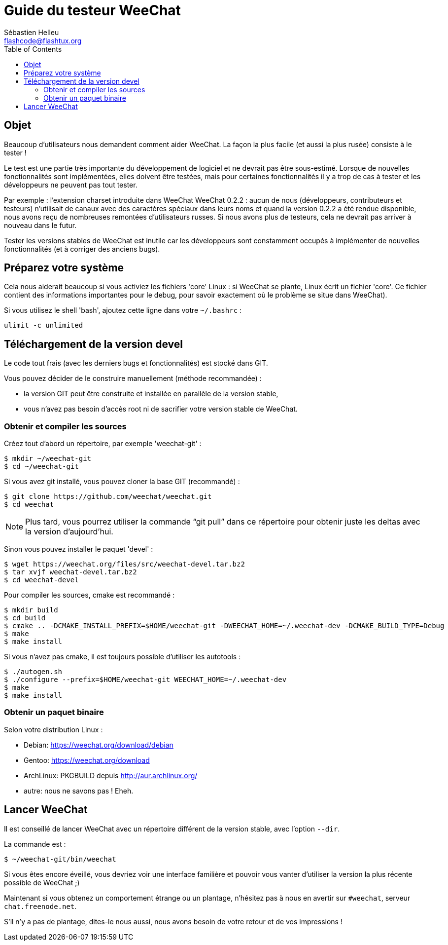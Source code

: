 = Guide du testeur WeeChat
:author: Sébastien Helleu
:email: flashcode@flashtux.org
:lang: fr
:toc2:
:max-width: 100%


[[purpose]]
== Objet

Beaucoup d'utilisateurs nous demandent comment aider WeeChat. La façon
la plus facile (et aussi la plus rusée) consiste à le tester !

Le test est une partie très importante du développement de logiciel et
ne devrait pas être sous-estimé. Lorsque de nouvelles fonctionnalités
sont implémentées, elles doivent être testées, mais pour certaines
fonctionnalités il y a trop de cas à tester et les développeurs ne
peuvent pas tout tester.

Par exemple : l'extension charset introduite dans WeeChat WeeChat 0.2.2 : aucun
de nous (développeurs, contributeurs et testeurs) n'utilisait de canaux avec
des caractères spéciaux dans leurs noms et quand la version 0.2.2 a été rendue
disponible, nous avons reçu de nombreuses remontées d'utilisateurs russes.
Si nous avons plus de testeurs, cela ne devrait pas arriver à nouveau dans le
futur.

Tester les versions stables de WeeChat est inutile car les
développeurs sont constamment occupés à implémenter de nouvelles
fonctionnalités (et à corriger des anciens bugs).


[[prepare_system]]
== Préparez votre système

Cela nous aiderait beaucoup si vous activiez les fichiers 'core' Linux : si
WeeChat se plante, Linux écrit un fichier 'core'. Ce fichier contient des
informations importantes pour le debug, pour savoir exactement où le problème
se situe dans WeeChat).

Si vous utilisez le shell 'bash', ajoutez cette ligne dans votre `~/.bashrc` :

----
ulimit -c unlimited
----


[[download]]
== Téléchargement de la version devel

Le code tout frais (avec les derniers bugs et fonctionnalités) est stocké dans
GIT.

Vous pouvez décider de le construire manuellement (méthode recommandée) :

* la version GIT peut être construite et installée en parallèle de la version
  stable,
* vous n'avez pas besoin d'accès root ni de sacrifier votre version stable de
  WeeChat.

[[get_sources]]
=== Obtenir et compiler les sources

Créez tout d'abord un répertoire, par exemple 'weechat-git' :

----
$ mkdir ~/weechat-git
$ cd ~/weechat-git
----

Si vous avez git installé, vous pouvez cloner la base GIT (recommandé) :

----
$ git clone https://github.com/weechat/weechat.git
$ cd weechat
----

NOTE: Plus tard, vous pourrez utiliser la commande "`git pull`" dans ce répertoire
pour obtenir juste les deltas avec la version d'aujourd'hui.

Sinon vous pouvez installer le paquet 'devel' :

----
$ wget https://weechat.org/files/src/weechat-devel.tar.bz2
$ tar xvjf weechat-devel.tar.bz2
$ cd weechat-devel
----

Pour compiler les sources, cmake est recommandé :

----
$ mkdir build
$ cd build
$ cmake .. -DCMAKE_INSTALL_PREFIX=$HOME/weechat-git -DWEECHAT_HOME=~/.weechat-dev -DCMAKE_BUILD_TYPE=Debug
$ make
$ make install
----

Si vous n'avez pas cmake, il est toujours possible d'utiliser les autotools :

----
$ ./autogen.sh
$ ./configure --prefix=$HOME/weechat-git WEECHAT_HOME=~/.weechat-dev
$ make
$ make install
----

[[install_binary_package]]
=== Obtenir un paquet binaire

Selon votre distribution Linux :

* Debian: https://weechat.org/download/debian
* Gentoo: https://weechat.org/download
* ArchLinux: PKGBUILD depuis http://aur.archlinux.org/
* autre: nous ne savons pas ! Eheh.


[[run]]
== Lancer WeeChat

Il est conseillé de lancer WeeChat avec un répertoire différent de la version
stable, avec l'option `--dir`.

La commande est :

----
$ ~/weechat-git/bin/weechat
----

Si vous êtes encore éveillé, vous devriez voir une interface familière et
pouvoir vous vanter d'utiliser la version la plus récente possible de WeeChat ;)

Maintenant si vous obtenez un comportement étrange ou un plantage, n'hésitez
pas à nous en avertir sur `#weechat`, serveur `chat.freenode.net`.

S'il n'y a pas de plantage, dites-le nous aussi, nous avons besoin de votre
retour et de vos impressions !
